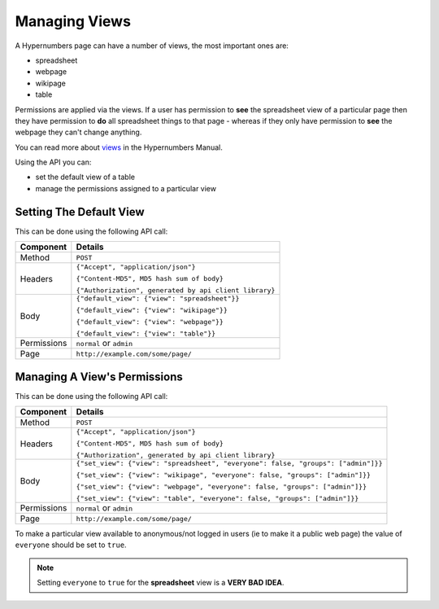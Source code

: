 ==============
Managing Views
==============

A Hypernumbers page can have a number of views, the most important ones are:

* spreadsheet
* webpage
* wikipage
* table

Permissions are applied via the views. If a user has permission to **see** the spreadsheet view of a particular page then they have permission to **do** all spreadsheet things to that page - whereas if they only have permission to **see** the webpage they can't change anything.

You can read more about `views`_ in the Hypernumbers Manual.

Using the API you can:

* set the default view of a table
* manage the permissions assigned to a particular view

Setting The Default View
------------------------

This can be done using the following API call:

.. tabularcolumns:: |l|L|

=========== ================================================================
Component   Details
=========== ================================================================
Method      ``POST``

Headers     ``{"Accept", "application/json"}``

            ``{"Content-MD5", MD5 hash sum of body}``

            ``{"Authorization", generated by api client library}``

Body        ``{"default_view": {"view": "spreadsheet"}}``

            ``{"default_view": {"view": "wikipage"}}``

            ``{"default_view": {"view": "webpage"}}``

            ``{"default_view": {"view": "table"}}``

Permissions ``normal`` or ``admin``

Page        ``http://example.com/some/page/``
=========== ================================================================

Managing A View's Permissions
-----------------------------

This can be done using the following API call:

.. tabularcolumns:: |l|L|

=========== =================================================================================
Component   Details
=========== =================================================================================
Method      ``POST``

Headers     ``{"Accept", "application/json"}``

            ``{"Content-MD5", MD5 hash sum of body}``

            ``{"Authorization", generated by api client library}``

Body        ``{"set_view": {"view": "spreadsheet", "everyone": false, "groups": ["admin"]}}``

            ``{"set_view": {"view": "wikipage", "everyone": false, "groups": ["admin"]}}``

            ``{"set_view": {"view": "webpage", "everyone": false, "groups": ["admin"]}}``

            ``{"set_view": {"view": "table", "everyone": false, "groups": ["admin"]}}``

Permissions ``normal`` or ``admin``

Page        ``http://example.com/some/page/``
=========== =================================================================================

To make a particular view available to anonymous/not logged in users (ie to make it a public web page) the value of ``everyone`` should be set to ``true``.

.. Note::

    Setting ``everyone`` to ``true`` for the **spreadsheet** view is a **VERY BAD IDEA**.

.. _views: http://documentation.hypernumbers.org/contents/hypernumbers-overview/web-and-wikipages.html?freom=hypernumbers-api-manual
